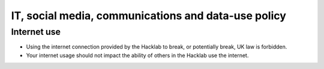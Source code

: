 IT, social media, communications and data-use policy
====================================================

Internet use
------------

- Using the internet connection provided by the Hacklab to break, or potentially break, UK law is forbidden.
- Your internet usage should not impact the ability of others in the Hacklab use the internet.
